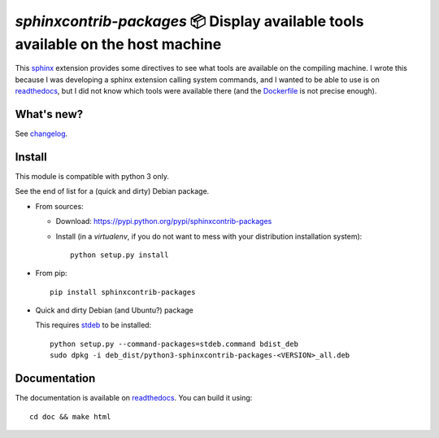 `sphinxcontrib-packages` 📦 Display available tools available on the host machine
=================================================================================

This `sphinx <http://sphinx.pocoo.org/>`__ extension provides some directives
to see what tools are available on the compiling machine. I wrote this because
I was developing a sphinx extension calling system commands, and I wanted to
be able to use is on `readthedocs <http://readthedocs.io>`__, but I did not
know which tools were available there
(and the `Dockerfile <https://hub.docker.com/r/readthedocs/build/~/dockerfile>`__ is not precise enough).

What's new?
-----------

See `changelog <https://git.framasoft.org/spalax/sphinxcontrib-packages/blob/main/CHANGELOG.md>`_.

Install
-------

This module is compatible with python 3 only.

See the end of list for a (quick and dirty) Debian package.

* From sources:

  * Download: https://pypi.python.org/pypi/sphinxcontrib-packages
  * Install (in a `virtualenv`, if you do not want to mess with your distribution installation system)::

      python setup.py install

* From pip::

    pip install sphinxcontrib-packages

* Quick and dirty Debian (and Ubuntu?) package

  This requires `stdeb <https://github.com/astraw/stdeb>`_ to be installed::

      python setup.py --command-packages=stdeb.command bdist_deb
      sudo dpkg -i deb_dist/python3-sphinxcontrib-packages-<VERSION>_all.deb

Documentation
-------------

The documentation is available on `readthedocs <http://packages.readthedocs.io>`_.  You can build it using::

  cd doc && make html
